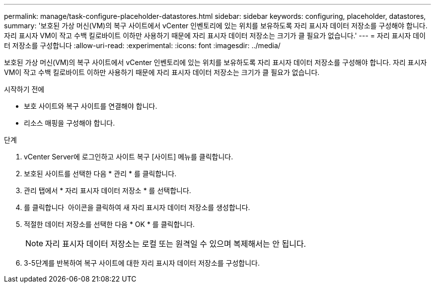 ---
permalink: manage/task-configure-placeholder-datastores.html 
sidebar: sidebar 
keywords: configuring, placeholder, datastores, 
summary: '보호된 가상 머신(VM)의 복구 사이트에서 vCenter 인벤토리에 있는 위치를 보유하도록 자리 표시자 데이터 저장소를 구성해야 합니다. 자리 표시자 VM이 작고 수백 킬로바이트 이하만 사용하기 때문에 자리 표시자 데이터 저장소는 크기가 클 필요가 없습니다.' 
---
= 자리 표시자 데이터 저장소를 구성합니다
:allow-uri-read: 
:experimental: 
:icons: font
:imagesdir: ../media/


[role="lead"]
보호된 가상 머신(VM)의 복구 사이트에서 vCenter 인벤토리에 있는 위치를 보유하도록 자리 표시자 데이터 저장소를 구성해야 합니다. 자리 표시자 VM이 작고 수백 킬로바이트 이하만 사용하기 때문에 자리 표시자 데이터 저장소는 크기가 클 필요가 없습니다.

.시작하기 전에
* 보호 사이트와 복구 사이트를 연결해야 합니다.
* 리소스 매핑을 구성해야 합니다.


.단계
. vCenter Server에 로그인하고 사이트 복구 [사이트] 메뉴를 클릭합니다.
. 보호된 사이트를 선택한 다음 * 관리 * 를 클릭합니다.
. 관리 탭에서 * 자리 표시자 데이터 저장소 * 를 선택합니다.
. 를 클릭합니다 image:../media/new-placeholder-datastore.gif[""] 아이콘을 클릭하여 새 자리 표시자 데이터 저장소를 생성합니다.
. 적절한 데이터 저장소를 선택한 다음 * OK * 를 클릭합니다.
+
[NOTE]
====
자리 표시자 데이터 저장소는 로컬 또는 원격일 수 있으며 복제해서는 안 됩니다.

====
. 3-5단계를 반복하여 복구 사이트에 대한 자리 표시자 데이터 저장소를 구성합니다.

